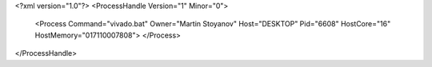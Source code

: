 <?xml version="1.0"?>
<ProcessHandle Version="1" Minor="0">
    <Process Command="vivado.bat" Owner="Martin Stoyanov" Host="DESKTOP" Pid="6608" HostCore="16" HostMemory="017110007808">
    </Process>
</ProcessHandle>
